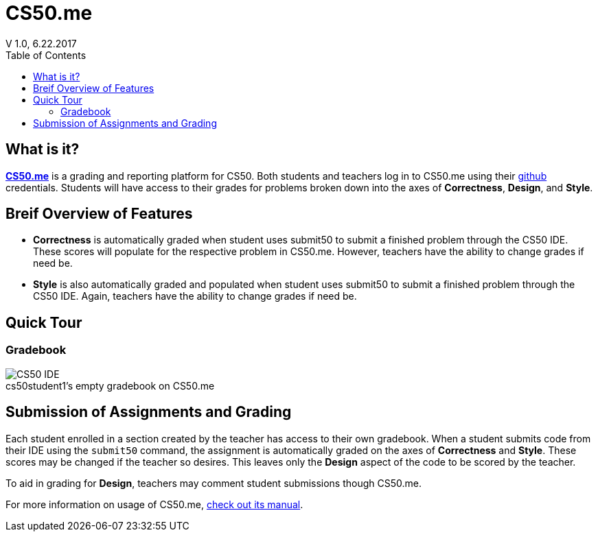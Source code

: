 :toc: left 
:toclevels: 3

= CS50.me
V 1.0, 6.22.2017

== What is it?
 
https://CS50.me[*CS50.me*] is a grading and reporting platform for CS50. Both students and teachers log in to CS50.me using their https://github.com[github] credentials. Students will have access to their grades for problems broken down into the axes of *Correctness*, *Design*, and *Style*.

== Breif Overview of Features
* *Correctness* is automatically graded when student uses submit50 to submit a finished problem through the CS50 IDE. These scores will populate for the respective problem in CS50.me. However, teachers have the ability to change grades if need be.

* *Style* is also automatically graded and populated when student uses submit50 to submit a finished problem through the CS50 IDE. Again, teachers have the ability to change grades if need be.

== Quick Tour
 
=== Gradebook
 
.cs50student1's empty gradebook on CS50.me
[caption=""]
image::assets/cs50megradebook.png[CS50 IDE]


== Submission of Assignments and Grading
Each student enrolled in a section created by the teacher has access to their own gradebook.  When a student submits code from their IDE using the `submit50` command, the assignment is automatically graded on the axes of *Correctness* and *Style*. These scores may be changed if the teacher so desires. This leaves only the *Design* aspect of the code to be scored by the teacher.

To aid in grading for *Design*, teachers may comment student submissions though CS50.me.

For more information on usage of CS50.me, https://path/to/cs50.me/manual[check out its manual].
